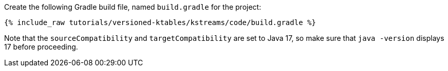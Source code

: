 Create the following Gradle build file, named `build.gradle` for the project:

+++++
<pre class="snippet"><code class="groovy">{% include_raw tutorials/versioned-ktables/kstreams/code/build.gradle %}</code></pre>
+++++

Note that the `sourceCompatibility` and `targetCompatibility` are set to Java 17, so make sure that `java -version` displays 17 before proceeding.
